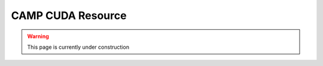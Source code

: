 
.. _cuda_resource-label: 

==================
CAMP CUDA Resource 
==================

.. WARNING:: This page is currently under construction

